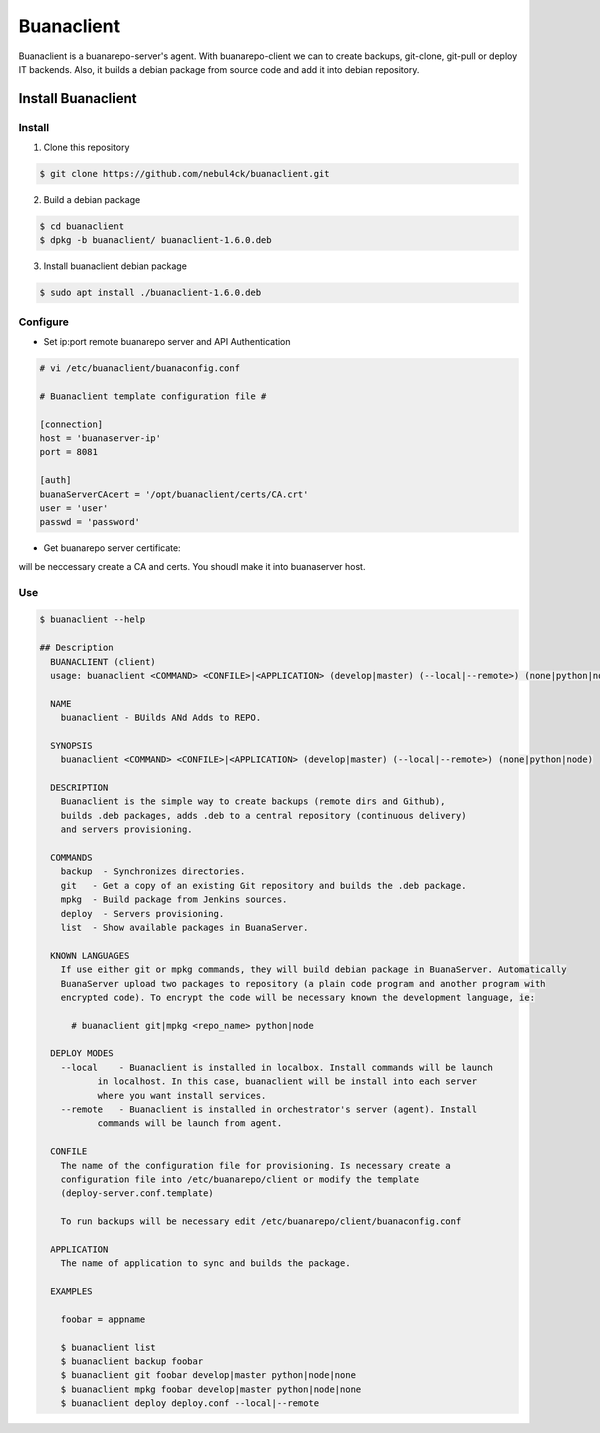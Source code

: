 Buanaclient
############

.. image:: ./docs/images/buanarepo.png

Buanaclient is a buanarepo-server's agent. With buanarepo-client we can to create backups, git-clone, git-pull or deploy IT backends. Also, it builds a debian package from source code and add it into debian repository.

Install Buanaclient
*******************


Install
=======

1. Clone this repository
   
.. code:: console

  $ git clone https://github.com/nebul4ck/buanaclient.git
..

2. Build a debian package

.. code:: console

  $ cd buanaclient
  $ dpkg -b buanaclient/ buanaclient-1.6.0.deb
..

3. Install buanaclient debian package

.. code:: console

  $ sudo apt install ./buanaclient-1.6.0.deb
..

Configure
=========

* Set ip:port remote buanarepo server and API Authentication

.. code:: console

  # vi /etc/buanaclient/buanaconfig.conf

  # Buanaclient template configuration file #

  [connection]
  host = 'buanaserver-ip'
  port = 8081

  [auth]
  buanaServerCAcert = '/opt/buanaclient/certs/CA.crt'
  user = 'user'
  passwd = 'password'
..

* Get buanarepo server certificate:

will be neccessary create a CA and certs. You shoudl make it into buanaserver host.

Use
===

.. code:: console

  $ buanaclient --help

  ## Description
    BUANACLIENT (client)
    usage: buanaclient <COMMAND> <CONFILE>|<APPLICATION> (develop|master) (--local|--remote>) (none|python|node)
    
    NAME
      buanaclient - BUilds ANd Adds to REPO.
    
    SYNOPSIS
      buanaclient <COMMAND> <CONFILE>|<APPLICATION> (develop|master) (--local|--remote>) (none|python|node)
    
    DESCRIPTION
      Buanaclient is the simple way to create backups (remote dirs and Github),
      builds .deb packages, adds .deb to a central repository (continuous delivery) 
      and servers provisioning.
    
    COMMANDS
      backup  - Synchronizes directories.
      git   - Get a copy of an existing Git repository and builds the .deb package.
      mpkg  - Build package from Jenkins sources.
      deploy  - Servers provisioning.
      list  - Show available packages in BuanaServer.
    
    KNOWN LANGUAGES
      If use either git or mpkg commands, they will build debian package in BuanaServer. Automatically
      BuanaServer upload two packages to repository (a plain code program and another program with
      encrypted code). To encrypt the code will be necessary known the development language, ie:
      
        # buanaclient git|mpkg <repo_name> python|node
    
    DEPLOY MODES
      --local    - Buanaclient is installed in localbox. Install commands will be launch
             in localhost. In this case, buanaclient will be install into each server
             where you want install services.
      --remote   - Buanaclient is installed in orchestrator's server (agent). Install 
             commands will be launch from agent.
    
    CONFILE
      The name of the configuration file for provisioning. Is necessary create a
      configuration file into /etc/buanarepo/client or modify the template
      (deploy-server.conf.template)
    
      To run backups will be necessary edit /etc/buanarepo/client/buanaconfig.conf
    
    APPLICATION
      The name of application to sync and builds the package.
    
    EXAMPLES
    
      foobar = appname
    
      $ buanaclient list
      $ buanaclient backup foobar
      $ buanaclient git foobar develop|master python|node|none
      $ buanaclient mpkg foobar develop|master python|node|none
      $ buanaclient deploy deploy.conf --local|--remote
